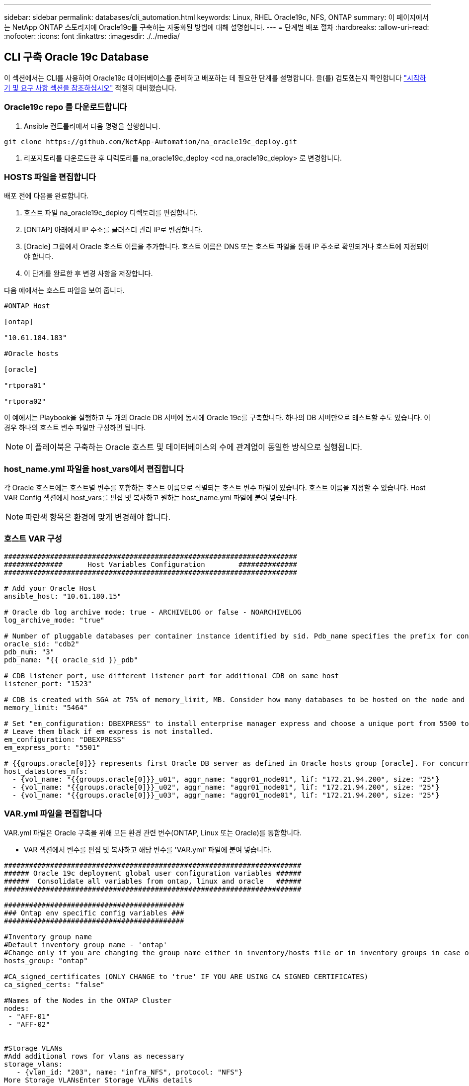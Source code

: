 ---
sidebar: sidebar 
permalink: databases/cli_automation.html 
keywords: Linux, RHEL Oracle19c, NFS, ONTAP 
summary: 이 페이지에서는 NetApp ONTAP 스토리지에 Oracle19c를 구축하는 자동화된 방법에 대해 설명합니다. 
---
= 단계별 배포 절차
:hardbreaks:
:allow-uri-read: 
:nofooter: 
:icons: font
:linkattrs: 
:imagesdir: ./../media/




== CLI 구축 Oracle 19c Database

이 섹션에서는 CLI를 사용하여 Oracle19c 데이터베이스를 준비하고 배포하는 데 필요한 단계를 설명합니다. 을(를) 검토했는지 확인합니다 link:getting_started_requirements.html["시작하기 및 요구 사항 섹션을 참조하십시오"] 적절히 대비했습니다.



=== Oracle19c repo 를 다운로드합니다

. Ansible 컨트롤러에서 다음 명령을 실행합니다.


[source, cli]
----
git clone https://github.com/NetApp-Automation/na_oracle19c_deploy.git
----
. 리포지토리를 다운로드한 후 디렉토리를 na_oracle19c_deploy <cd na_oracle19c_deploy> 로 변경합니다.




=== HOSTS 파일을 편집합니다

배포 전에 다음을 완료합니다.

. 호스트 파일 na_oracle19c_deploy 디렉토리를 편집합니다.
. [ONTAP] 아래에서 IP 주소를 클러스터 관리 IP로 변경합니다.
. [Oracle] 그룹에서 Oracle 호스트 이름을 추가합니다. 호스트 이름은 DNS 또는 호스트 파일을 통해 IP 주소로 확인되거나 호스트에 지정되어야 합니다.
. 이 단계를 완료한 후 변경 사항을 저장합니다.


다음 예에서는 호스트 파일을 보여 줍니다.

[source, shell]
----
#ONTAP Host

[ontap]

"10.61.184.183"

#Oracle hosts

[oracle]

"rtpora01"

"rtpora02"
----
이 예에서는 Playbook을 실행하고 두 개의 Oracle DB 서버에 동시에 Oracle 19c를 구축합니다. 하나의 DB 서버만으로 테스트할 수도 있습니다. 이 경우 하나의 호스트 변수 파일만 구성하면 됩니다.


NOTE: 이 플레이북은 구축하는 Oracle 호스트 및 데이터베이스의 수에 관계없이 동일한 방식으로 실행됩니다.



=== host_name.yml 파일을 host_vars에서 편집합니다

각 Oracle 호스트에는 호스트별 변수를 포함하는 호스트 이름으로 식별되는 호스트 변수 파일이 있습니다. 호스트 이름을 지정할 수 있습니다. Host VAR Config 섹션에서 host_vars를 편집 및 복사하고 원하는 host_name.yml 파일에 붙여 넣습니다.


NOTE: 파란색 항목은 환경에 맞게 변경해야 합니다.



=== 호스트 VAR 구성

[source, shell]
----
######################################################################
##############      Host Variables Configuration        ##############
######################################################################

# Add your Oracle Host
ansible_host: "10.61.180.15"

# Oracle db log archive mode: true - ARCHIVELOG or false - NOARCHIVELOG
log_archive_mode: "true"

# Number of pluggable databases per container instance identified by sid. Pdb_name specifies the prefix for container database naming in this case cdb2_pdb1, cdb2_pdb2, cdb2_pdb3
oracle_sid: "cdb2"
pdb_num: "3"
pdb_name: "{{ oracle_sid }}_pdb"

# CDB listener port, use different listener port for additional CDB on same host
listener_port: "1523"

# CDB is created with SGA at 75% of memory_limit, MB. Consider how many databases to be hosted on the node and how much ram to be allocated to each DB. The grand total SGA should not exceed 75% available RAM on node.
memory_limit: "5464"

# Set "em_configuration: DBEXPRESS" to install enterprise manager express and choose a unique port from 5500 to 5599 for each sid on the host.
# Leave them black if em express is not installed.
em_configuration: "DBEXPRESS"
em_express_port: "5501"

# {{groups.oracle[0]}} represents first Oracle DB server as defined in Oracle hosts group [oracle]. For concurrent multiple Oracle DB servers deployment, [0] will be incremented for each additional DB server. For example,  {{groups.oracle[1]}}" represents DB server 2, "{{groups.oracle[2]}}" represents DB server 3 ... As a good practice and the default, minimum three volumes is allocated to a DB server with corresponding /u01, /u02, /u03 mount points, which store oracle binary, oracle data, and oracle recovery files respectively. Additional volumes can be added by click on "More NFS volumes" but the number of volumes allocated to a DB server must match with what is defined in global vars file by volumes_nfs parameter, which dictates how many volumes are to be created for each DB server.
host_datastores_nfs:
  - {vol_name: "{{groups.oracle[0]}}_u01", aggr_name: "aggr01_node01", lif: "172.21.94.200", size: "25"}
  - {vol_name: "{{groups.oracle[0]}}_u02", aggr_name: "aggr01_node01", lif: "172.21.94.200", size: "25"}
  - {vol_name: "{{groups.oracle[0]}}_u03", aggr_name: "aggr01_node01", lif: "172.21.94.200", size: "25"}
----


=== VAR.yml 파일을 편집합니다

VAR.yml 파일은 Oracle 구축을 위해 모든 환경 관련 변수(ONTAP, Linux 또는 Oracle)를 통합합니다.

* VAR 섹션에서 변수를 편집 및 복사하고 해당 변수를 'VAR.yml' 파일에 붙여 넣습니다.


[source, shell]
----
#######################################################################
###### Oracle 19c deployment global user configuration variables ######
######  Consolidate all variables from ontap, linux and oracle   ######
#######################################################################

###########################################
### Ontap env specific config variables ###
###########################################

#Inventory group name
#Default inventory group name - 'ontap'
#Change only if you are changing the group name either in inventory/hosts file or in inventory groups in case of AWX/Tower
hosts_group: "ontap"

#CA_signed_certificates (ONLY CHANGE to 'true' IF YOU ARE USING CA SIGNED CERTIFICATES)
ca_signed_certs: "false"

#Names of the Nodes in the ONTAP Cluster
nodes:
 - "AFF-01"
 - "AFF-02"


#Storage VLANs
#Add additional rows for vlans as necessary
storage_vlans:
   - {vlan_id: "203", name: "infra_NFS", protocol: "NFS"}
More Storage VLANsEnter Storage VLANs details

#Details of the Data Aggregates that need to be created
#If Aggregate creation takes longer, subsequent tasks of creating volumes may fail.
#There should be enough disks already zeroed in the cluster, otherwise aggregate create will zero the disks and will take long time
data_aggregates:
  - {aggr_name: "aggr01_node01"}
  - {aggr_name: "aggr01_node02"}

#SVM name
svm_name: "ora_svm"


# SVM Management LIF Details
svm_mgmt_details:
  - {address: "172.21.91.100", netmask: "255.255.255.0", home_port: "e0M"}

# NFS storage parameters when data_protocol set to NFS. Volume named after Oracle hosts name identified by mount point as follow for oracle DB server 1. Each mount point dedicates to a particular Oracle files: u01 - Oracle binary, u02 - Oracle data, u03 - Oracle redo. Add additional volumes by click on "More NFS volumes" and also add the volumes list to corresponding host_vars as host_datastores_nfs variable. For multiple DB server deployment, additional volumes sets needs to be added for additional DB server. Input variable "{{groups.oracle[1]}}_u01", "{{groups.oracle[1]}}_u02", and "{{groups.oracle[1]}}_u03" as vol_name for second DB server. Place volumes for multiple DB servers alternatingly between controllers for balanced IO performance, e.g. DB server 1 on controller node1, DB server 2 on controller node2 etc. Make sure match lif address with controller node.
volumes_nfs:
  - {vol_name: "{{groups.oracle[0]}}_u01", aggr_name: "aggr01_node01", lif: "172.21.94.200", size: "25"}
  - {vol_name: "{{groups.oracle[0]}}_u02", aggr_name: "aggr01_node01", lif: "172.21.94.200", size: "25"}
  - {vol_name: "{{groups.oracle[0]}}_u03", aggr_name: "aggr01_node01", lif: "172.21.94.200", size: "25"}

#NFS LIFs IP address and netmask
nfs_lifs_details:
  - address: "172.21.94.200" #for node-1
    netmask: "255.255.255.0"
  - address: "172.21.94.201" #for node-2
    netmask: "255.255.255.0"

#NFS client match
client_match: "172.21.94.0/24"

###########################################
### Linux env specific config variables ###
###########################################

#NFS Mount points for Oracle DB volumes
mount_points:
  - "/u01"
  - "/u02"
  - "/u03"

# Up to 75% of node memory size divided by 2mb. Consider how many databases to be hosted on the node and how much ram to be allocated to each DB.
# Leave it blank if hugepage is not configured on the host.
hugepages_nr: "1234"

# RedHat subscription username and password
redhat_sub_username: "xxx"
redhat_sub_password: "xxx"

####################################################
### DB env specific install and config variables ###
####################################################

db_domain: "your.domain.com"

# Set initial password for all required Oracle passwords. Change them after installation.
initial_pwd_all: "netapp123"
----


=== 플레이북을 실행합니다

필요한 환경 전제 조건을 완료하고 변수를 VAR.yml과 your_host.yml에 복사하면 이제 Playbook을 배포할 준비가 된 것입니다.


NOTE: 사용자 환경과 일치하도록 <username>을(를) 변경해야 합니다.

. 올바른 태그와 ONTAP 클러스터 사용자 이름을 전달하여 ONTAP 플레이북을 실행하십시오. 메시지가 표시되면 ONTAP Cluster 및 vsadmin의 암호를 입력합니다.


[source, cli]
----
ansible-playbook -i hosts all_playbook.yml -u username -k -K -t ontap_config -e @vars/vars.yml
----
. Linux 플레이북을 실행하여 Linux 구축 부분을 실행합니다. 관리자 ssh 암호와 sudo 암호를 입력합니다.


[source, cli]
----
ansible-playbook -i hosts all_playbook.yml -u username -k -K -t linux_config -e @vars/vars.yml
----
. Oracle Playbook을 실행하여 Oracle 구축 부분을 실행합니다. 관리자 ssh 암호와 sudo 암호를 입력합니다.


[source, cli]
----
ansible-playbook -i hosts all_playbook.yml -u username -k -K -t oracle_config -e @vars/vars.yml
----


=== 동일한 Oracle 호스트에 추가 데이터베이스를 구축합니다

플레이북의 Oracle 부분은 실행 당 Oracle 서버에 단일 Oracle 컨테이너 데이터베이스를 생성합니다. 동일한 서버에 추가 컨테이너 데이터베이스를 만들려면 다음 단계를 수행하십시오.

. host_vars 변수를 수정합니다.
+
.. 3단계로 돌아가기 - host_vars에서 host_name.yml 파일을 편집합니다.
.. Oracle SID를 다른 명명 문자열로 변경합니다.
.. 수신기 포트를 다른 번호로 변경합니다.
.. EM Express를 설치한 경우 EM Express 포트를 다른 번호로 변경하십시오.
.. 수정된 호스트 변수를 복사하여 'host_vars' 아래의 Oracle 호스트 변수 파일에 붙여넣습니다.


. 위의 에 나와 있는 것처럼 "ORACLE_config" 태그를 사용하여 플레이북을 실행합니다 <<플레이북을 실행합니다>>.




=== Oracle 설치를 검증합니다

. Oracle 서버에 Oracle 사용자로 로그인하고 다음 명령을 실행합니다.


[source, cli]
----
ps -ef | grep ora
----

NOTE: 설치가 예상대로 완료되고 Oracle DB가 시작되면 Oracle 프로세스가 나열됩니다

. 데이터베이스에 로그인하여 다음 명령 세트로 생성된 DB 구성 설정과 PDB를 확인합니다.


[source, cli]
----
sqlplus / as sysdba
----
[oracle@localhost~]$sqlplus/as sysdba

SQL* Plus: 릴리스 19.0.0.0.0 - 5월 6일 목요일 프로덕션 12:52:51 2021년 버전 19.8.0.0.0

Copyright (c) 1982, 2019, Oracle. 모든 권리 보유.

연결 대상: Oracle Database 19c Enterprise Edition 릴리스 19.0.0.0.0 - 프로덕션 버전 19.8.0.0.0

sql> 을 클릭합니다

[source, cli]
----
select name, log_mode from v$database;
----
sql> v$database에서 이름, log_mode 선택; name log_mode--------- ---------- CDB2 ARCHIVELOG

[source, cli]
----
show pdbs;
----
sql > PDB 표시

....
    CON_ID CON_NAME                       OPEN MODE  RESTRICTED
---------- ------------------------------ ---------- ----------
         2 PDB$SEED                       READ ONLY  NO
         3 CDB2_PDB1                      READ WRITE NO
         4 CDB2_PDB2                      READ WRITE NO
         5 CDB2_PDB3                      READ WRITE NO
....
[source, cli]
----
col svrname form a30
col dirname form a30
select svrname, dirname, nfsversion from v$dnfs_servers;
----
sql> col svrname form a30 sql> col dirname form a30 sql> v$dnfs_servers에서 svrname, dirname, nfsversion을 선택합니다.

SVRNAME dirname NFSVERSION------------------------------------------------------------ ------------------------------------------------------------ --------------- 172.21.126.200/rhelora03_u02 NFSv3.0 172.21.126.200/rhelora03_uNFSv03 3.0 172.21.126.200/rhelora03_u01 NFSv3.0

[listing]
----
This confirms that dNFS is working properly.
----
. 다음 명령을 사용하여 listener를 통해 데이터베이스에 연결하여 hte oracle listener 구성을 확인합니다. 적절한 수신기 포트 및 데이터베이스 서비스 이름으로 변경합니다.


[source, cli]
----
sqlplus system@//localhost:1523/cdb2_pdb1.cie.netapp.com
----
[Oracle@localhost~]$sqlplus system@//localhost:1523/cdb2_pdb1.cie.netapp.com

SQL* Plus: 릴리스 19.0.0.0.0 - 5월 6일 13:19:57 2021년 11월 19일 버전 19.8.0.0.0의 목요일 프로덕션

Copyright (c) 1982, 2019, Oracle. 모든 권리 보유.

비밀번호 입력: 마지막으로 성공한 로그인 시간: 2021년 5월 5일 17:11:11-04:00

연결 대상: Oracle Database 19c Enterprise Edition 릴리스 19.0.0.0.0 - 프로덕션 버전 19.8.0.0.0

sql> show user is "system" sql> show con_name con_name CDB2_PDB1

[listing]
----
This confirms that Oracle listener is working properly.
----


=== 도움을 받을 수 있는 곳

툴킷에 대한 도움이 필요한 경우 에 가입하십시오 link:https://netapppub.slack.com/archives/C021R4WC0LC["NetApp 솔루션 자동화 커뮤니티는 여유 채널을 지원합니다"] 질문 또는 질문을 게시할 수 있는 솔루션 자동화 채널을 찾아보십시오.
